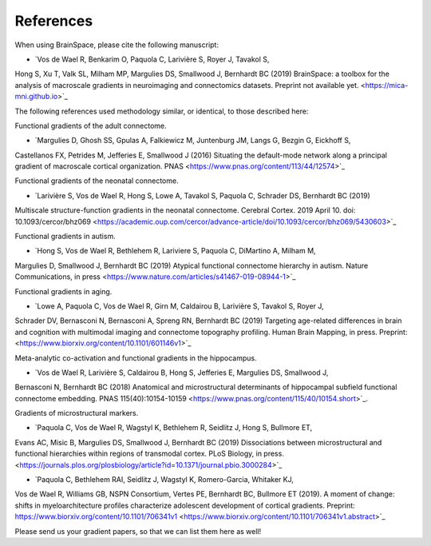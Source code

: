 References
==============================

When using BrainSpace, please cite the following manuscript:

* `Vos de Wael R, Benkarim O, Paquola C, Larivière S, Royer J, Tavakol S,
Hong S, Xu T, Valk SL, Milham MP, Margulies DS, Smallwood J, Bernhardt BC
(2019) BrainSpace: a toolbox for the analysis of macroscale gradients in
neuroimaging and connectomics datasets.
Preprint not available yet. <https://mica-mni.github.io>`_


The following references used methodology similar, or identical, to those
described here: 

Functional gradients of the adult connectome. 

* `Margulies D, Ghosh SS, Gpulas A, Falkiewicz M, Juntenburg JM, Langs G, Bezgin G, Eickhoff S, 
Castellanos FX, Petrides M, Jefferies E, Smallwood J (2016) Situating the default-mode network 
along a principal gradient of macroscale cortical organization. PNAS <https://www.pnas.org/content/113/44/12574>`_

Functional gradients of the neonatal connectome. 

* `Larivière S, Vos de Wael R, Hong S, Lowe A, Tavakol S, Paquola C, Schrader DS, Bernhardt BC (2019) 
Multiscale structure-function gradients in the neonatal connectome. Cerebral Cortex. 2019 April 10. 
doi: 10.1093/cercor/bhz069 <https://academic.oup.com/cercor/advance-article/doi/10.1093/cercor/bhz069/5430603>`_

Functional gradients in autism.

* `Hong S, Vos de Wael R, Bethlehem R, Lariviere S, Paquola C, DiMartino A, Milham M, 
Margulies D, Smallwood J, Bernhardt BC (2019) Atypical functional connectome hierarchy 
in autism. Nature Communications, in press <https://www.nature.com/articles/s41467-019-08944-1>`_

Functional gradients in aging. 

* `Lowe A, Paquola C, Vos de Wael R, Girn M, Caldairou B, Larivière S, Tavakol S, Royer J, 
Schrader DV, Bernasconi N, Bernasconi A, Spreng RN, Bernhardt BC (2019) 
Targeting age-related differences in brain and cognition with multimodal imaging and 
connectome topography profiling. Human Brain Mapping, in press. Preprint: <https://www.biorxiv.org/content/10.1101/601146v1>`_

Meta-analytic co-activation and functional gradients in the hippocampus.

* `Vos de Wael R, Larivière S, Caldairou B, Hong S, Jefferies E, Margulies DS, Smallwood J, 
Bernasconi N, Bernhardt BC (2018) Anatomical and microstructural determinants of 
hippocampal subfield functional connectome embedding. PNAS 115(40):10154-10159 
<https://www.pnas.org/content/115/40/10154.short>`_.

Gradients of microstructural markers.

* `Paquola C, Vos de Wael R, Wagstyl K, Bethlehem R, Seidlitz J, Hong S, Bullmore ET, 
Evans AC, Misic B, Margulies DS, Smallwood J, Bernhardt BC (2019) Dissociations between 
microstructural and functional hierarchies within regions of transmodal cortex. 
PLoS Biology, in press. <https://journals.plos.org/plosbiology/article?id=10.1371/journal.pbio.3000284>`_ 

* `Paquola C, Bethlehem RAI, Seidlitz J, Wagstyl K, Romero-Garcia, Whitaker KJ, 
Vos de Wael R, Williams GB, NSPN Consortium, Vertes PE, Bernhardt BC, Bullmore ET (2019). 
A moment of change: shifts in myeloarchitecture profiles characterize adolescent development 
of cortical gradients. Preprint: https://www.biorxiv.org/content/10.1101/706341v1 
<https://www.biorxiv.org/content/10.1101/706341v1.abstract>`_

Please send us your gradient papers, so that we can list them here as well! 
